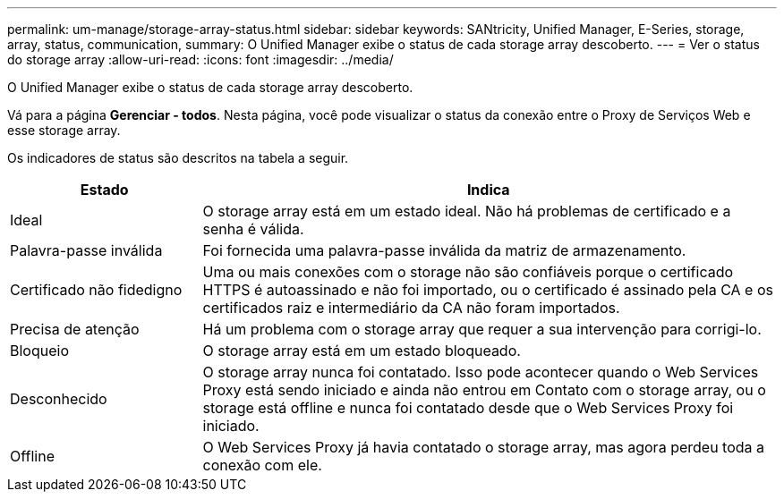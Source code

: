 ---
permalink: um-manage/storage-array-status.html 
sidebar: sidebar 
keywords: SANtricity, Unified Manager, E-Series, storage, array, status, communication, 
summary: O Unified Manager exibe o status de cada storage array descoberto. 
---
= Ver o status do storage array
:allow-uri-read: 
:icons: font
:imagesdir: ../media/


[role="lead"]
O Unified Manager exibe o status de cada storage array descoberto.

Vá para a página *Gerenciar - todos*. Nesta página, você pode visualizar o status da conexão entre o Proxy de Serviços Web e esse storage array.

Os indicadores de status são descritos na tabela a seguir.

[cols="25h,~"]
|===
| Estado | Indica 


 a| 
Ideal
 a| 
O storage array está em um estado ideal. Não há problemas de certificado e a senha é válida.



 a| 
Palavra-passe inválida
 a| 
Foi fornecida uma palavra-passe inválida da matriz de armazenamento.



 a| 
Certificado não fidedigno
 a| 
Uma ou mais conexões com o storage não são confiáveis porque o certificado HTTPS é autoassinado e não foi importado, ou o certificado é assinado pela CA e os certificados raiz e intermediário da CA não foram importados.



 a| 
Precisa de atenção
 a| 
Há um problema com o storage array que requer a sua intervenção para corrigi-lo.



 a| 
Bloqueio
 a| 
O storage array está em um estado bloqueado.



 a| 
Desconhecido
 a| 
O storage array nunca foi contatado. Isso pode acontecer quando o Web Services Proxy está sendo iniciado e ainda não entrou em Contato com o storage array, ou o storage está offline e nunca foi contatado desde que o Web Services Proxy foi iniciado.



 a| 
Offline
 a| 
O Web Services Proxy já havia contatado o storage array, mas agora perdeu toda a conexão com ele.

|===